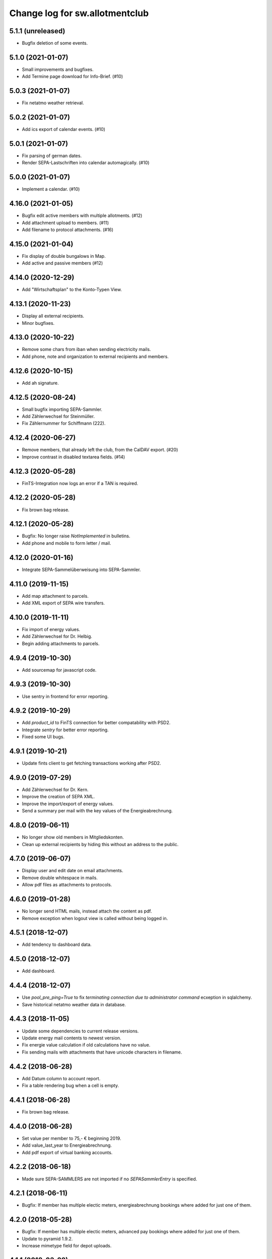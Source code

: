 ===============================
Change log for sw.allotmentclub
===============================

5.1.1 (unreleased)
==================

- Bugfix deletion of some events.


5.1.0 (2021-01-07)
==================

- Small improvements and bugfixes.

- Add Termine page download for Info-Brief. (#10)


5.0.3 (2021-01-07)
==================

- Fix netatmo weather retrieval.


5.0.2 (2021-01-07)
==================

- Add ics export of calendar events. (#10)


5.0.1 (2021-01-07)
==================

- Fix parsing of german dates.

- Render SEPA-Lastschriften into calendar automagically. (#10)


5.0.0 (2021-01-07)
==================

- Implement a calendar. (#10)


4.16.0 (2021-01-05)
===================

- Bugfix edit active members with multiple allotments. (#12)

- Add attachment upload to members. (#11)

- Add filename to protocol attachments. (#16)


4.15.0 (2021-01-04)
===================

- Fix display of double bungalows in Map.

- Add active and passive members (#12)


4.14.0 (2020-12-29)
===================

- Add "Wirtschaftsplan" to the Konto-Typen View.


4.13.1 (2020-11-23)
===================

- Display all external recipients.

- Minor bugfixes.


4.13.0 (2020-10-22)
===================

- Remove some chars from iban when sending electricity mails.

- Add phone, note and organization to external recipients and members.


4.12.6 (2020-10-15)
===================

- Add ah signature.


4.12.5 (2020-08-24)
===================

- Small bugfix importing SEPA-Sammler.

- Add Zählerwechsel for Steinmüller.

- Fix Zählernummer for Schiffmann (222).


4.12.4 (2020-06-27)
===================

- Remove members, that already left the club, from the CalDAV export. (#20)

- Improve contrast in disabled textarea fields. (#14)


4.12.3 (2020-05-28)
===================

- FinTS-Integration now logs an error if a TAN is required.


4.12.2 (2020-05-28)
===================

- Fix brown bag release.


4.12.1 (2020-05-28)
===================

- Bugfix: No longer raise `NotImplemented` in bulletins.

- Add phone and mobile to form letter / mail.


4.12.0 (2020-01-16)
===================

- Integrate SEPA-Sammelüberweisung into SEPA-Sammler.


4.11.0 (2019-11-15)
===================

- Add map attachment to parcels.

- Add XML export of SEPA wire transfers.


4.10.0 (2019-11-11)
===================

- Fix import of energy values.

- Add Zählerwechsel for Dr. Helbig.

- Begin adding attachments to parcels.


4.9.4 (2019-10-30)
==================

- Add sourcemap for javascript code.


4.9.3 (2019-10-30)
==================

- Use sentry in frontend for error reporting.


4.9.2 (2019-10-29)
==================

- Add `product_id` to FinTS connection for better compatability with PSD2.

- Integrate `sentry` for better error reporting.

- Fixed some UI bugs.


4.9.1 (2019-10-21)
==================

- Update fints client to get fetching transactions working after PSD2.


4.9.0 (2019-07-29)
==================

- Add Zählerwechsel for Dr. Kern.

- Improve the creation of SEPA XML.

- Improve the import/export of energy values.

- Send a summary per mail with the key values of the Energieabrechnung.


4.8.0 (2019-06-11)
==================

- No longer show old members in Mitgliedskonten.

- Clean up external recipients by hiding this without an address to the public.


4.7.0 (2019-06-07)
==================

- Display user and edit date on email attachments.

- Remove double whitespace in mails.

- Allow pdf files as attachments to protocols.


4.6.0 (2019-01-28)
==================

- No longer send HTML mails, instead attach the content as pdf.

- Remove exception when logout view is called without being logged in.


4.5.1 (2018-12-07)
==================

- Add tendency to dashboard data.


4.5.0 (2018-12-07)
==================

- Add dashboard.


4.4.4 (2018-12-07)
==================

- Use `pool_pre_ping=True` to fix `terminating connection due to administrator command` ecxeption
  in sqlalchemy.

- Save historical netatmo weather data in database.


4.4.3 (2018-11-05)
==================

- Update some dependencies to current release versions.

- Update energy mail contents to newest version.

- Fix energie value calculation if old calculations have no value.

- Fix sending mails with attachments that have unicode characters in filename.


4.4.2 (2018-06-28)
==================

- Add Datum column to account report.

- Fix a table rendering bug when a cell is empty.


4.4.1 (2018-06-28)
==================

- Fix brown bag release.


4.4.0 (2018-06-28)
==================

- Set value per member to 75,- € beginning 2019.

- Add value_last_year to Energieabrechnung.

- Add pdf export of virtual banking accounts.


4.2.2 (2018-06-18)
==================

- Made sure SEPA-SAMMLERS are not imported if no `SEPASammlerEntry` is specified.


4.2.1 (2018-06-11)
==================

- Bugfix: If member has multiple electic meters, energieabrechnung bookings where added for just
  one of them.



4.2.0 (2018-05-28)
==================

- Bugfix: If member has multiple electic meters, advanced pay bookings where added for just one of
  them.

- Update to pyramid 1.9.2.

- Increase mimetype field for depot uploads.


4.1.1 (2018-03-22)
==================

- Fix value format in XML SEPA export.

- Add option to reprint sent messages.


4.1.0 (2018-02-26)
==================

- Update badges.

- Add integration to circleci 2 and codeclimate.


4.0.4 (2018-02-23)
==================

- Remove auth config from radicale as its moved to the nginx server.


4.0.3 (2018-02-23)
==================

- Make sure radicale does only bind to localhost.


4.0.2 (2018-02-23)
==================

- Fix radicale server startup.


4.0.1 (2018-02-23)
==================

- Remove app-init stuff which was needed by the heroku nginx buildpack.

- Update netatmo client and scope it to only read station data.

- Retrieve banking credentials from pyramid settings instead of from the environment.


4.0.0 (2018-02-15)
==================

- Add compiled frontend code into package.


3.9.0 (2018-02-14)
==================

- Fix install requirements to be able to install them only from pypi.


3.8.0 (2018-02-13)
==================

- Prepare package for the first release on Pypi.


3.7.6 (2018-01-31)
==================

- Print firstname in the signature of letters.


3.7.5 (2018-01-31)
==================

- Print firstname in the signature of mails.


3.7.4 (2018-01-15)
==================

- Fix length validator if value is None.

- Fix import of Rechnungen. Be more verbose if import is broken.


3.7.3 (2018-01-14)
==================

- Fix tests.


3.7.2 (2018-01-14)
==================

- Fix brown bag release.


3.7.1 (2018-01-14)
==================

- Increase time to look back when importing transactions.


3.7.0 (2017-12-22)
==================

- Add validation to most of the form fields.


3.6.1 (2017-12-21)
==================

- Dont save messages sent via application in inbox.


3.6.0 (2017-12-21)
==================

- Show waste water list in application.

- Show property tax b list in application.

- Show energy price values.


3.5.2 (2017-12-05)
==================

- Add vorstand@roter-see.de as CC if mail is sent to just one recipient.


3.5.1 (2017-11-18)
==================

- Fix bug in assigment update form.

- Remove SW from Ende in protocols.

- Add protocol attachment delete view.


3.5.0 (2017-11-08)
==================

- Add member add form.


3.4.9 (2017-11-06)
==================

- Add empty title to external recipients.


3.4.8 (2017-11-03)
==================

- Add a mask icon which gets rendered in Safari pinned tabs.


3.4.7 (2017-10-12)
==================

- Prepare Energieabrechnung 2017.


3.4.6 (2017-09-20)
==================

- Add access for eberhard kietz as Behoerdenbeauftragter.


3.4.5 (2017-09-18)
==================

- Use `mt-940` egg instead of checkout as changes are released now.

- Dont be too strict when rendering PDFs.

- Make protocoll details more robust against wrong user input.


3.4.4 (2017-09-01)
==================

- Repair tests.


3.4.3 (2017-09-01)
==================

- Allow adding MS Word documents and images to mails as attachments.


3.4.2 (2017-08-24)
==================

- Fix bug in generating frontend sources.


3.4.1 (2017-08-24)
==================

- Updated frontend libraries.


3.4.0 (2017-08-22)
==================

- Energieabrechnung is now a ful integrated workflow.


3.3.8 (2017-08-21)
==================

- Fix inbound webhook special date.


3.3.7 (2017-08-18)
==================

- Just retrieve bookings from the last 7 days.


3.3.6 (2017-08-17)
==================

- Add missing frontend images.


3.3.5 (2017-08-17)
==================

- Fix postmark inbound webhook if attachment has a long mimetype.


3.3.4 (2017-08-17)
==================

- No longer raise Exception if SentMessageInfo is non as this results in recursive errors.


3.3.3 (2017-08-17)
==================

- No longer raise Exception if SentMessageInfo is non as this results in recursive errors.


3.3.2 (2017-08-17)
==================

- Fix syntax error in portal.ini.


3.3.1 (2017-08-17)
==================

- Send exceptions per mail.


3.3.0 (2017-08-16)
==================

- Update pyramid to version 1.9.1.


3.2.11 (2017-08-07)
===================

- Add HTML parser for incoming mail.


3.2.10 (2017-07-28)
===================

- Add signature for hs.


3.2.9 (2017-07-27)
==================

- Add fallback if netatmo API is not working.


3.2.8 (2017-07-23)
==================

- Repair download of protocol attachments after upgrade to Python 3.6.

- Decrease font size of bulletins from 20pt to make room for more content.


3.2.7 (2017-07-16)
==================

- Fix duplicate import of SAMMLER-LS.


3.2.6 (2017-07-04)
==================

- Fix import of SAMMLER-LS.


3.2.5 (2017-06-22)
==================

- Change Vorsitzender in all letters to the current one.


3.2.4 (2017-06-19)
==================

- Look wider in the history when retrieving fints items.


3.2.3 (2017-06-19)
==================

- Add new users Andreas Mielke and Constanze Seyfert.


3.2.2 (2017-06-16)
==================

- Use `babel` to format currencies and translate datetimes OS independent.


3.2.1 (2017-06-15)
==================

- Revert back to localized datime and currency formatting as problems on heroku side are solved.


3.2.0 (2017-06-14)
==================

- Update to Pyramid 1.8.4.

- Use the python library `fints` to replace the old `aqbanking` script.


3.1.2 (2017-06-09)
==================

- Add a reply view for messages.

- Use `pytest-catchlog` in favor of `pytest-capturelog` which is no longer maintained.

- Switch to XSLX export for Zählerstände and Einladungsliste MV.

- Fixed download of Betritt and Lastschrift.


3.1.1 (2017-05-30)
==================

- Fix member edit for after switch to Python3.

- Add more debugging output for delivery webhook.


3.1.0 (2017-05-26)
==================

- Fix error if no IP was sent in Postmark webkook.

- Add mail inbox and split old mail view into sent and drafts.


3.0.0 (2017-05-24)
==================

- Bump python version from Python 2.7 to Python 3.6.
  3.6


2.12.0 (2017-05-16)
===================

- Bump all versions of packages to the newest ones.


2.11.1 (2017-05-12)
===================

- Fix tests on circleCI.


2.11.0 (2017-05-12)
===================

- Add upport for delivery postmark webhook.

- Add postmark inbound webhook.


2.10.9 (2017-04-27)
===================

- Readd codecov upload (JS) as its no longer broken for circleci.


2.10.8 (2017-03-22)
===================

- No longer display members and users from different organizations in dropdowns.


2.10.7 (2017-03-16)
===================

- Remove codecov upload (JS) as its broken for circleci.


2.10.6 (2017-03-16)
===================

- Fix a bug in deployment process.


2.10.5 (2017-03-16)
===================

- Set member Beitrag to 65,- EUR.

- Increase proxy cache so that the map renders correctly.


2.10.4 (2017-03-09)
===================

- Fix a bug where mails were sent to people in the wrong organization.


2.10.3 (2017-02-21)
===================

- Fix segmentation fault during transaction import.

- No longer reimport transaction before 2017.


2.10.2 (2017-02-07)
===================

- Fix access to other vcf addressbook data.


2.10.1 (2017-02-07)
===================

- Add organization name to vcf addressbook data.


2.10.0 (2017-02-07)
===================

- Support multiple organizations when writing vcf addressbook data.


2.9.0 (2017-02-07)
==================

- Add birthday to members.

- Add script to import members from CSV.


2.8.4 (2017-01-19)
==================

- Also display rain info of the last 24h.


2.8.3 (2017-01-19)
==================

- Improve visual appearance of current temperature.


2.8.2 (2017-01-19)
==================

- Fix some more display bugs on mobile devices.


2.8.1 (2017-01-19)
==================

- Fix a display bug on mobile devices.


2.8.0 (2017-01-19)
==================

- Display current temperature in dashboard.


2.7.5 (2017-01-11)
==================

- Rollback readonly mode as it is not working correctly.


2.7.4 (2017-01-11)
==================

- Switch DAV to readonly mode.


2.7.3 (2017-01-11)
==================

- Debug non starting CardDAV server.


2.7.2 (2017-01-11)
==================

- Debug non starting CardDAV server.


2.7.1 (2017-01-11)
==================

- Fix tests.


2.7.0 (2017-01-11)
==================

- Add CardDAV-Server that serves member data for CardDAV clients.


2.6.6 (2017-01-09)
==================

- Update webserver for letsencrypt authentication.


2.6.5 (2017-01-09)
==================

- Minor tweaks to the build process.


2.6.4 (2017-01-09)
==================

- Repair release.

- Update webserver for letsencrypt authentication.


2.6.3 (2017-01-04)
==================

- Bugfix while importing splitted Sammler.


2.6.2 (2016-11-28)
==================

- Bugfix: Dont break if no city is given.

- Bugfix: Silence "Zeile markieren" error.


2.6.1 (2016-11-24)
==================

- Bugfix assignment hours billing.


2.6.0 (2016-11-24)
==================

- Update bank information.

- Add support for the postmark bounce webhook.


2.5.4 (2016-11-23)
==================

- Fix the message tag format.

- Display the mail status in a seperate table.


2.5.3 (2016-11-23)
==================

- Fix the timezone of the opened date received by postmark.


2.5.3 (2016-11-23)
==================

- Use tag instead if Message-ID to get the right message from DB.


2.5.3 (2016-11-22)
==================

- Bugfix release.


2.5.2 (2016-11-22)
==================

- Make sure that Postmark keeps the Message-ID Header.


2.5.1 (2016-11-22)
==================

- Raise a more readable error if tracking status sent by postmark cannot be
  saved.


2.5.0 (2016-11-22)
==================

- Save the open tracking status for messages sent via postmark in db.


2.4.0 (2016-11-22)
==================

- Add new view to show, where a member made is assignments.


2.3.1 (2016-10-20)
==================

- Prepare update to letsencrypt certificate again.


2.3.0 (2016-10-20)
==================

- Prepare update to letsencrypt certificate.


2.2.4 (2016-10-20)
==================

- Fix import bug, that different members might have the same iban.


2.2.3 (2016-10-18)
==================

- Bugfix for the duplicate booking fix. (#24)


2.2.2 (2016-10-18)
==================

- Fix duplicate bookings. (#24)


2.2.1 (2016-09-27)
==================

- Fix SEPA export for Energieabrechnung.


2.2.0 (2016-09-16)
==================

- Finalize the new energy billing procedure.


2.1.6 (2016-09-12)
==================

- Improve handling of import and calculation of energy values.

- Add booking details views. (#6)


2.1.5 (2016-08-02)
==================

- Bugfix: Repair automatic account import after changes from #16.


2.1.4 (2016-08-02)
==================

- Bugfix: Repair automatic account import after changes from #16.


2.1.3 (2016-08-02)
==================

- No longer remove duplicate log entries.


2.1.2 (2016-07-31)
==================

- Add information about tap water on parcels. (#21)


2.1.1 (2016-07-30)
==================

- Fixed a bug that prevented load of MemberAccountDetailList after #16.

- Massively improved performance by removing bleach clean on every rendered
  text item.


2.1.0 (2016-07-27)
==================

- Move `insert_due_for_membership_fee` entry point to a view accessable from
  UI. (#3)

- Move `calculate_energy_values` entry point to a view accessable from UI. (#3)

- Its now possible to add different organizations. (#16)

- Minor code clean up.


2.0.5 (2016-07-26)
==================

- Bugfix in fetching transactions from bank. (#10)


2.0.4 (2016-07-25)
==================

- Add attachments for keylists. (#18)

- Add text/plain part in emails. (#20)

- Fix security problem. (#10)


2.0.3 (2016-07-20)
==================

- Update Rollbar integration.

- Start adding OpenCV support.


2.0.2 (2016-07-15)
==================

- Max upload size increased to 10MB.


2.0.1 (2016-07-12)
==================

- Styling fixes.


2.0.0 (2016-07-12)
==================

- Introduce view based security via database. Access to any view can now be
  authorized to single users via a new admin interface.


1.7.1 (2016-07-07)
==================

- Minor bugfixes.


1.7.0 (2016-07-06)
==================

- Add keylist module.


1.6.14 (2016-07-05)
===================

- Improve the load times of the home view.

- Add view that display sale history since 2016.

- Moved letter Energieabrechnung and Fehlende Arbeitsstunden to mail.

- Removed formletter module.


1.6.13 (2016-07-03)
===================

- Repair member account details view after changes to SEPASammler.

- Add view that automatically generates SEPASammler entries for a SEPASammler.

- Add view to export the new SEPASammler to Sparkasse XML.


1.6.12 (2016-06-30)
===================

- Prepare sepa sammler import.


1.6.11 (2016-06-29)
===================

- Begin refactoring the SEPA Sammler views.

- Export email address in MV entrance list.


1.6.10 (2016-06-27)
===================

- Export comment to energy meter list if discounted to a third person.

- Add view to export MV entrance list.

1.6.9 (2016-06-26)
==================

- Improved export of energy meters.

1.6.8 (2016-06-22)
==================

- Use printed date for later downloads of already sent messages.

1.6.7 (2016-06-22)
==================

- Add some more fields to member edit form. (#4)

1.6.6 (2016-06-16)
==================

- Add member edit form. (#4)


1.6.5 (2016-06-16)
==================

- Improved Zaehler-Export:

  - Show the standings of the last 2 years.
  - Dont export the Satellitenanlage virtual Zaehler.

- Permanently fix a bug with sending to big emails via `repoze.sendmail`.

- Change XML downloads to ZIP downloads to be compatible to iOS browsers.

- Allow HTML tables in forms e.g. for Tagesordnung.

1.6.4 (2016-06-14)
==================

- Added seperate views for AdvancePayDownload I and II.


1.6.3 (2016-05-21)
==================

- Add new access group 'Revisionskommission', which has read only access to
  electricity and finances.


1.6.2 (2016-05-11)
==================

- Title and appellation for external recipients where inverted.


1.6.1 (2016-04-27)
==================

- Bugfix: Preview should render pdf of all recipients, not just those without
  an email address.


1.6.0 (2016-04-26)
==================

- Add buttons for CSV download and print to every datatable.


1.5.10 (2016-04-26)
===================

- Bugfix: Dont try to send emails to post addresses, stupid!

- Bugfix: Allow german float format for assignment attendee hours. (re #11)


1.5.9 (2016-04-25)
==================

- Added firstname to available variables for greetings in messages.


1.5.8 (2016-04-25)
==================

- Allow customization of the greeting line in messages.


1.5.7 (2016-04-21)
==================

- Repair Mail-UI sending messages no longer returns an error. (#9)


1.5.6 (2016-04-21)
==================

- Allow adding multiple recipients in Mail.


1.5.5 (2016-04-18)
==================

- Update Vorsitzenden to Annette Rösler in mail and print footer.

- Add signature of Annette Rösler.


1.5.4 (2016-04-13)
==================

- Explicitely save objects on add to the database. This should prevent the
  randomly occurring `AttributeError: 'NoneType' object has no attribute '__acl__'`.
  (https://rollbar.com/sw-allotmentclub/sw-allotmentclub/items/12/)


1.5.3 (2016-04-13)
==================

- Allow Google Chrome to restore saved username/password to login form.


1.5.2 (2016-03-31)
==================

- Add SEPA Sammler für Energieabschlag I and Mitgliedsbeitrag 2016.


1.5.1 (2016-03-30)
==================

- Bugfix: Repair add/edit form of protocols and assignment attendees, which
  broke due to an API change in `ajja` form library that was not handled
  correctly.


1.5.0 (2016-03-30)
==================

- Use new form library `ajja` which is the successor of `gocept.jsform`.

- Allow sending messages to external recipients which are not members of the
  allotmentclub.


1.4.9 (2016-03-17)
==================

- Set DateStyle on Database as the fix from 1.4.8 did not work unfortunately.


1.4.8 (2016-03-17)
==================

- Explicitely set DateStyle for postgresql to fix changing dates in postgres db.


1.4.7 (2016-03-15)
==================

- Only log successful bank imports if transactions were imported.

- Begin cleaning up code base.


1.4.6 (2016-03-14)
==================

- Add Rollbar integration. Now every exception in frontend or backend is
  captured.


1.4.5 (2016-03-14)
==================

- Fixed a bug with the auto source reload feature.


1.4.4 (2016-03-14)
==================

- Members that sold their allotments should not have to pay advance electricity costs.

- Fixed BIC of Andre Hartmann which broke the Saalesparkasse SEPA importer.


1.4.3 (2016-03-10)
==================

- Try to auto reload frontend sources if version does not match.

- Make this Changelog accessable in frontend.


1.4.2 (2016-03-10)
==================

- Fix tests to allow deployment.


1.4.1 (2016-03-10)
==================

- Ease postgresql development setup.

- Add logging for booking import.


1.4.0 (2016-03-09)
==================

- Update requirements to newest versions.

- Bugfix: Readd `pyramid_tm` to repair transaction management.


1.3.8 (2016-03-09)
==================

- Make the import bankings work.


1.3.7 (2016-03-09)
==================

- Add aqbanking as a buildpack.


1.3.6 (2016-03-08)
==================

- Use epoll/kqueue as nginx connection method on supported systems.

- Use shield style for CircleCi token.

- Add code coverage reports for frontend code.

- No longer send emails bcc to vorstand@roter-see.de.

- Provide an aqbanking binary for testing first.

1.3.5 (2016-03-08)
==================

- Fix development setup to have grunt and py.test in the monorepo root.

- Initialize app with nginx correctly.


1.3.4 (2016-03-07)
==================

- Finally repair deployment.


1.3.3 (2016-03-07)
==================

- Repair deployment again.


1.3.2 (2016-03-06)
==================

- Repair deployment again.


1.3.1 (2016-03-06)
==================

- Repair deployment.


1.3.0 (2016-03-06)
==================

- Remove buildout form deployment.


1.2.11 (2016-03-04)
===================

- Add static page content and nginx config for http://www.roter-see.de.


1.2.10 (2016-03-04)
===================

- Added icon to verify SSL grade.

- Add code coverage and icon to measure coverage.

1.2.9 (2016-03-03)
==================

- Add relic application messurements.


1.2.8 (2016-03-03)
==================

- Update DB config.


1.2.6 (2016-03-03)
==================

- Fix map tests.


1.2.5 (2016-03-02)
==================

- Fix nginx server config.


1.2.3 (2016-03-02)
==================

- Remove depencency to `rsvg-convert`.


1.2.2 (2016-03-02)
==================

- Enable Mail on Heroku.


1.2.0 (2016-03-02)
==================

- Update build to use `pip` to install requirements.

- Prepare releasing to Heroku.


1.1.1 (2016-03-01)
==================

- Add CI badge in footer.


1.1.0 (2016-03-01)
==================

- Write tests in `py.test` and `jasmine`.

- Move from mercurial to github.


1.0.10 (2016-02-29)
===================

- Fix filename ending for depot downloads.


1.0.9 (2016-02-22)
==================

- Implement sorting for kilowatthours.

1.0.7 (2016-02-03)
==================

- Add view for allotment sale from one member to another.

- Allow specifying an account holder different from owner of allotment for
  direct debit.

1.0.6 (2016-02-03)
==================

- Fix duplicate names in map view.

- Improve rendering of version mismatch error message. Add hint what to do to
  get rid of this message.

- Updated form library to newest major version (gocept.jsform == 3.0.0)


1.0.5 (2016-02-02)
==================

- Began writing Changelog.

- Add version check between client and server to make sure client uses newest
  software version available.

- Add automatic import from banking account.
